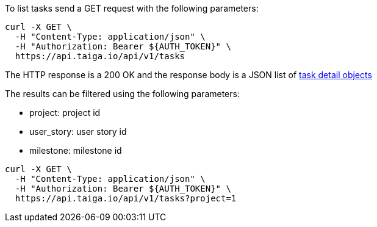 To list tasks send a GET request with the following parameters:

[source,bash]
----
curl -X GET \
  -H "Content-Type: application/json" \
  -H "Authorization: Bearer ${AUTH_TOKEN}" \
  https://api.taiga.io/api/v1/tasks
----

The HTTP response is a 200 OK and the response body is a JSON list of link:#object-task-detail[task detail objects]

The results can be filtered using the following parameters:

- project: project id
- user_story: user story id
- milestone: milestone id

[source,bash]
----
curl -X GET \
  -H "Content-Type: application/json" \
  -H "Authorization: Bearer ${AUTH_TOKEN}" \
  https://api.taiga.io/api/v1/tasks?project=1
----
